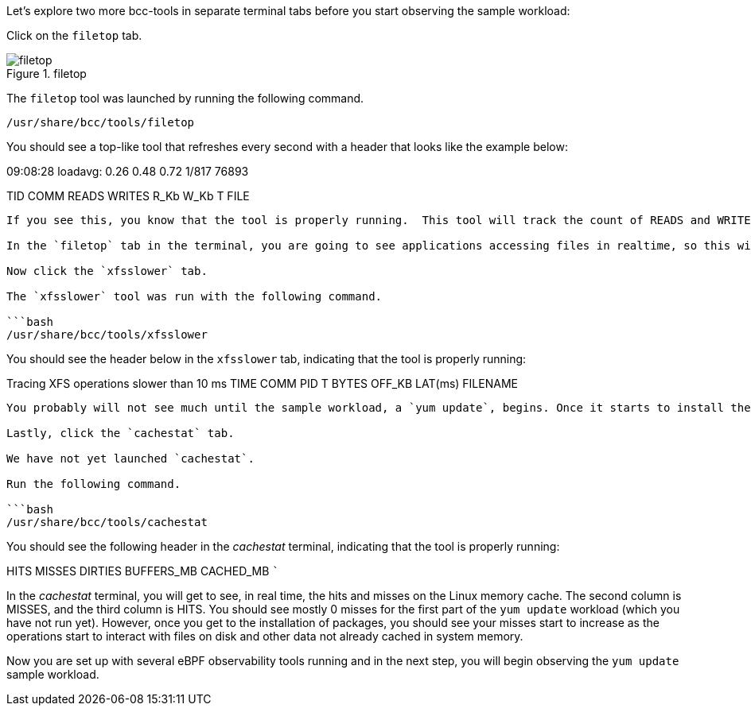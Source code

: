Let’s explore two more bcc-tools in separate terminal tabs before you
start observing the sample workload:

Click on the `+filetop+` tab.

.filetop
image::filetoptab.png[filetop]

The `+filetop+` tool was launched by running the following command.

[source,bash]
----
/usr/share/bcc/tools/filetop
----

You should see a top-like tool that refreshes every second with a header
that looks like the example below:

09:08:28 loadavg: 0.26 0.48 0.72 1/817 76893

TID COMM READS WRITES R_Kb W_Kb T FILE

....

If you see this, you know that the tool is properly running.  This tool will track the count of READS and WRITES as well as the size, R_Kb and W_Kb, respectively.  Additionally, it includes the type, T, of file and the FILE itself that is interacted with by the command, COMM.

In the `filetop` tab in the terminal, you are going to see applications accessing files in realtime, so this will get pretty busy.

Now click the `xfsslower` tab.

The `xfsslower` tool was run with the following command.

```bash
/usr/share/bcc/tools/xfsslower
....

You should see the header below in the `+xfsslower+` tab, indicating
that the tool is properly running:

Tracing XFS operations slower than 10 ms TIME COMM PID T BYTES OFF_KB
LAT(ms) FILENAME

....

You probably will not see much until the sample workload, a `yum update`, begins. Once it starts to install the packages, it is going to start showing output operations taking longer than 10ms, LAT(ms), and the files, FILENAME, these operations are operating upon.  The sample workload will push the boundaries of what our virtual machine's storage can keep up with which is why XFS operations will start taking over the 10ms latency threshold used by this tool for reporting slower operations.

Lastly, click the `cachestat` tab.

We have not yet launched `cachestat`.

Run the following command.

```bash
/usr/share/bcc/tools/cachestat
....

You should see the following header in the _cachestat_ terminal,
indicating that the tool is properly running:

HITS MISSES DIRTIES BUFFERS_MB CACHED_MB ```

In the _cachestat_ terminal, you will get to see, in real time, the hits
and misses on the Linux memory cache. The second column is MISSES, and
the third column is HITS. You should see mostly 0 misses for the first
part of the `+yum update+` workload (which you have not run yet).
However, once you get to the installation of packages, you should see
your misses start to increase as the operations start to interact with
files on disk and other data not already cached in system memory.

Now you are set up with several eBPF observability tools running and in
the next step, you will begin observing the `+yum update+` sample
workload.
